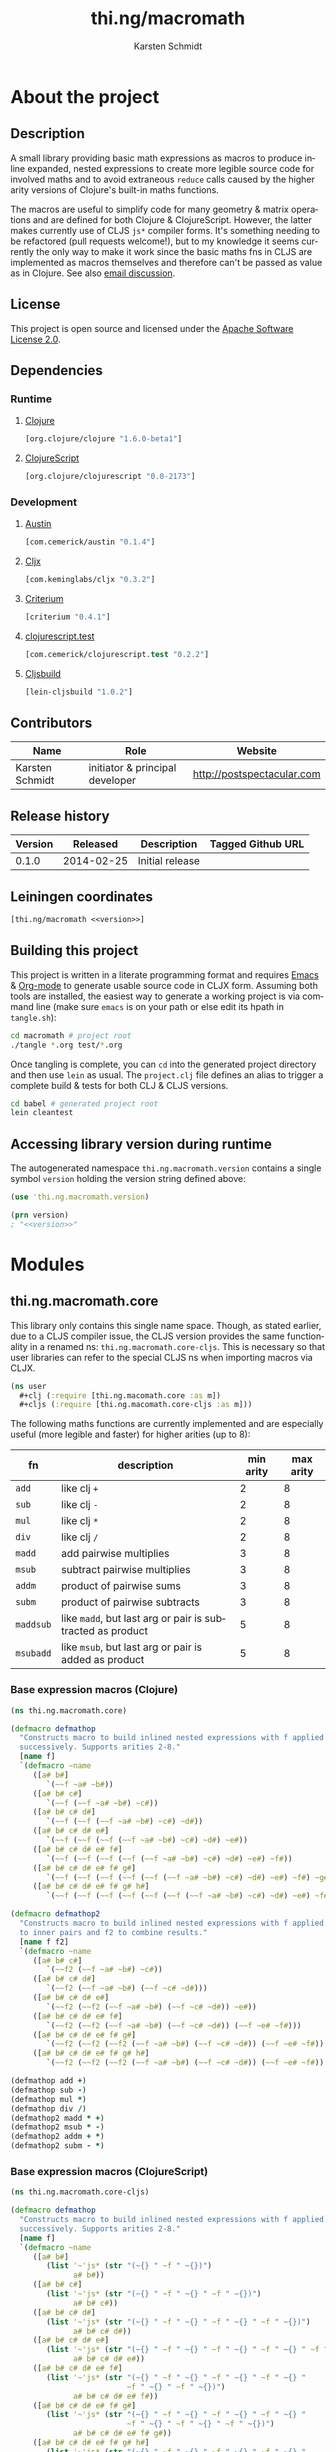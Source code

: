 #+SEQ_TODO:       TODO(t) INPROGRESS(i) WAITING(w@) | DONE(d) CANCELED(c@)
#+TAGS:           write(w) update(u) fix(f) verify(v) noexport(n)
#+EXPORT_EXCLUDE_TAGS: noexport
#+TITLE:          thi.ng/macromath
#+AUTHOR:         Karsten Schmidt
#+EMAIL:          k@thi.ng
#+LANGUAGE:       en
#+OPTIONS:        toc:3 h:4 html-postamble:auto html-preamble:t tex:t
#+HTML_CONTAINER: div
#+HTML_DOCTYPE:   <!DOCTYPE html5>
#+HTML_HEAD:      <link href="http://fonts.googleapis.com/css?family=Droid+Sans:400,700" rel="stylesheet" type="text/css">
#+HTML_HEAD:      <link href="css/main.css" rel="stylesheet" type="text/css" />

* About the project
** Injected properties                                             :noexport:
#+BEGIN_SRC clojure :exports none :noweb-ref version
0.1.0
#+END_SRC
#+BEGIN_SRC clojure :exports none :noweb-ref project-url
https://github.com/thi-ng/macromath
#+END_SRC
#+BEGIN_SRC clojure :exports none :noweb-ref gen-source-path
target/classes
#+END_SRC
#+BEGIN_SRC clojure :exports none :noweb-ref gen-test-path
target/test-classes
#+END_SRC
#+BEGIN_SRC clojure :exports none :noweb yes :noweb-ref cljs-artefact-path
target/macromath-<<version>>.js
#+END_SRC

** Description

A small library providing basic math expressions as macros to produce
inline expanded, nested expressions to create more legible source code
for involved maths and to avoid extraneous =reduce= calls caused by
the higher arity versions of Clojure's built-in maths functions.

The macros are useful to simplify code for many geometry & matrix
operations and are defined for both Clojure & ClojureScript. However,
the latter makes currently use of CLJS =js*= compiler forms. It's
something needing to be refactored (pull requests welcome!), but to my
knowledge it seems currently the only way to make it work since the
basic maths fns in CLJS are implemented as macros themselves and
therefore can't be passed as value as in Clojure. See also [[https://groups.google.com/forum/m/#!topic/clojure/AZakJyLiB3A][email discussion]].

** License

This project is open source and licensed under the [[http://www.apache.org/licenses/LICENSE-2.0][Apache Software License 2.0]].

** Dependencies
*** Runtime
**** [[https://github.com/clojure/clojure][Clojure]]
#+BEGIN_SRC clojure :noweb-ref dep-clj
[org.clojure/clojure "1.6.0-beta1"]
#+END_SRC
**** [[https://github.com/clojure/clojurescript][ClojureScript]]
#+BEGIN_SRC clojure :noweb-ref dep-cljs
[org.clojure/clojurescript "0.0-2173"]
#+END_SRC
*** Development
**** [[https://github.com/cemerick/austin][Austin]]
#+BEGIN_SRC clojure :noweb-ref dep-austin
[com.cemerick/austin "0.1.4"]
#+END_SRC
**** [[https://github.com/lynaghk/cljx][Cljx]]
#+BEGIN_SRC clojure :noweb-ref dep-cljx
[com.keminglabs/cljx "0.3.2"]
#+END_SRC
**** [[https://github.com/hugoduncan/criterium][Criterium]]
#+BEGIN_SRC clojure :noweb-ref dep-criterium
[criterium "0.4.1"]
#+END_SRC
**** [[https://github.com/cemerick/clojurescript.test][clojurescript.test]]
#+BEGIN_SRC clojure :noweb-ref dep-cljs-test
[com.cemerick/clojurescript.test "0.2.2"]
#+END_SRC
**** [[https://github.com/emezeske/lein-cljsbuild][Cljsbuild]]
#+BEGIN_SRC clojure :noweb-ref dep-cljsbuild
[lein-cljsbuild "1.0.2"]
#+END_SRC

** Contributors

   | *Name*          | *Role*                          | *Website*                  |
   |-----------------+---------------------------------+----------------------------|
   | Karsten Schmidt | initiator & principal developer | http://postspectacular.com |

** Release history

   | *Version* | *Released* | *Description*   | *Tagged Github URL* |
   |-----------+------------+-----------------+---------------------|
   |     0.1.0 | 2014-02-25 | Initial release |                     |

** Leiningen coordinates
#+BEGIN_SRC clojure :noweb yes :noweb-ref lein-coords
  [thi.ng/macromath <<version>>]
#+END_SRC

** Building this project

This project is written in a literate programming format and requires
[[https://www.gnu.org/software/emacs/][Emacs]] & [[http://orgmode.org][Org-mode]] to generate usable source code in CLJX form. Assuming
both tools are installed, the easiest way to generate a working
project is via command line (make sure =emacs= is on your path or else
edit its hpath in =tangle.sh=):

#+BEGIN_SRC bash
  cd macromath # project root
  ./tangle *.org test/*.org
#+END_SRC

Once tangling is complete, you can =cd= into the generated project
directory and then use =lein= as usual. The =project.clj= file defines
an alias to trigger a complete build & tests for both CLJ & CLJS
versions.

#+BEGIN_SRC bash
  cd babel # generated project root
  lein cleantest
#+END_SRC

** Leiningen project file                                          :noexport:
#+BEGIN_SRC clojure :tangle babel/project.clj :noweb yes :mkdirp yes :padline no
  (defproject thi.ng/macromath "<<version>>"
    :description "Collection of common math macros to produce inline expanded, nested expressions."
    :url "<<project-url>>"
    :license {:name "Apache Software License 2.0"
              :url "https://www.apache.org/licenses/LICENSE-2.0"}
  
    :dependencies [<<dep-clj>>]
  
    :source-paths ["src/cljx"]
    :test-paths ["<<gen-test-path>>"]
  
    :profiles {:dev {:dependencies [<<dep-cljs>>
                                    <<dep-criterium>>]
                     :plugins [<<dep-cljx>>
                               <<dep-cljsbuild>>
                               <<dep-cljs-test>>
                               <<dep-austin>>]
                     :aliases {"cleantest" ["do" "clean," "cljx" "once," "test," "cljsbuild" "test"]}}}
  
    :cljx {:builds [{:source-paths ["src/cljx"]
                     :output-path "<<gen-source-path>>"
                     :rules :clj}
                    {:source-paths ["src/cljx"]
                     :output-path "<<gen-source-path>>"
                     :rules :cljs}
                    {:source-paths ["test/cljx"]
                     :output-path "<<gen-test-path>>"
                     :rules :clj}
                    {:source-paths ["test/cljx"]
                     :output-path "<<gen-test-path>>"
                     :rules :cljs}]}
  
    :cljsbuild {:builds [{:source-paths ["<<gen-source-path>>" "<<gen-test-path>>"]
                          :id "simple"
                          :compiler {:output-to "<<cljs-artefact-path>>"
                                     :optimizations :whitespace
                                     :pretty-print true}}]
                :test-commands {"unit-tests" ["phantomjs" :runner "<<cljs-artefact-path>>"]}}
  
    :scm {:url "git@github.com:thi-ng/macromath.git"}
    :pom-addition [:developers [:developer
                                [:name "Karsten Schmidt"]
                                [:url "http://thi.ng"]
                                [:timezone "0"]]])
#+END_SRC

** Accessing library version during runtime

The autogenerated namespace =thi.ng.macromath.version= contains a
single symbol =version= holding the version string defined above:

#+BEGIN_SRC clojure :noweb yes
  (use 'thi.ng.macromath.version)
  
  (prn version)
  ; "<<version>>"
#+END_SRC

#+BEGIN_SRC clojure :tangle babel/src/cljx/thi/ng/macromath/version.cljx :noweb yes :mkdirp yes :padline no :exports none
  (ns thi.ng.macromath.version)
  (def ^:const version "<<version>>")
#+END_SRC

* Modules
** thi.ng.macromath.core

This library only contains this single name space. Though, as stated
earlier, due to a CLJS compiler issue, the CLJS version provides the
same functionality in a renamed ns: =thi.ng.macromath.core-cljs=. This
is necessary so that user libraries can refer to the special CLJS ns
when importing macros via CLJX.

#+BEGIN_SRC clojure
  (ns user
    #+clj (:require [thi.ng.macomath.core :as m])
    #+cljs (:require [thi.ng.macomath.core-cljs :as m]))
#+END_SRC

The following maths functions are currently implemented and are
especially useful (more legible and faster) for higher arities (up to 8):

  | *fn*      | *description*                                              | *min arity* | *max arity* |
  |-----------+------------------------------------------------------------+-------------+-------------|
  | =add=     | like clj =+=                                               |      2      |      8      |
  | =sub=     | like clj =-=                                               |      2      |      8      |
  | =mul=     | like clj =*=                                               |      2      |      8      |
  | =div=     | like clj =/=                                               |      2      |      8      |
  | =madd=    | add pairwise multiplies                                    |      3      |      8      |
  | =msub=    | subtract pairwise multiplies                               |      3      |      8      |
  | =addm=    | product of pairwise sums                                   |      3      |      8      |
  | =subm=    | product of pairwise subtracts                              |      3      |      8      |
  | =maddsub= | like =madd=, but last arg or pair is subtracted as product |      5      |      8      |
  | =msubadd= | like =msub=, but last arg or pair is added as product      |      5      |      8      |

*** Base expression macros (Clojure)
#+BEGIN_SRC clojure :tangle babel/src/cljx/thi/ng/macromath/core.clj :mkdirp yes :padline no
  (ns thi.ng.macromath.core)
  
  (defmacro defmathop
    "Constructs macro to build inlined nested expressions with f applied
    successively. Supports arities 2-8."
    [name f]
    `(defmacro ~name
       ([a# b#]
          `(~~f ~a# ~b#))
       ([a# b# c#]
          `(~~f (~~f ~a# ~b#) ~c#))
       ([a# b# c# d#]
          `(~~f (~~f (~~f ~a# ~b#) ~c#) ~d#))
       ([a# b# c# d# e#]
          `(~~f (~~f (~~f (~~f ~a# ~b#) ~c#) ~d#) ~e#))
       ([a# b# c# d# e# f#]
          `(~~f (~~f (~~f (~~f (~~f ~a# ~b#) ~c#) ~d#) ~e#) ~f#))
       ([a# b# c# d# e# f# g#]
          `(~~f (~~f (~~f (~~f (~~f (~~f ~a# ~b#) ~c#) ~d#) ~e#) ~f#) ~g#))
       ([a# b# c# d# e# f# g# h#]
          `(~~f (~~f (~~f (~~f (~~f (~~f (~~f ~a# ~b#) ~c#) ~d#) ~e#) ~f#) ~g#) ~h#))))
  
  (defmacro defmathop2
    "Constructs macro to build inlined nested expressions with f applied
    to inner pairs and f2 to combine results."
    [name f f2]
    `(defmacro ~name
       ([a# b# c#]
          `(~~f2 (~~f ~a# ~b#) ~c#))
       ([a# b# c# d#]
          `(~~f2 (~~f ~a# ~b#) (~~f ~c# ~d#)))
       ([a# b# c# d# e#]
          `(~~f2 (~~f2 (~~f ~a# ~b#) (~~f ~c# ~d#)) ~e#))
       ([a# b# c# d# e# f#]
          `(~~f2 (~~f2 (~~f ~a# ~b#) (~~f ~c# ~d#)) (~~f ~e# ~f#)))
       ([a# b# c# d# e# f# g#]
          `(~~f2 (~~f2 (~~f2 (~~f ~a# ~b#) (~~f ~c# ~d#)) (~~f ~e# ~f#)) ~g#))
       ([a# b# c# d# e# f# g# h#]
          `(~~f2 (~~f2 (~~f2 (~~f ~a# ~b#) (~~f ~c# ~d#)) (~~f ~e# ~f#)) (~~f ~g# ~h#)))))
  
  (defmathop add +)
  (defmathop sub -)
  (defmathop mul *)
  (defmathop div /)
  (defmathop2 madd * +)
  (defmathop2 msub * -)
  (defmathop2 addm + *)
  (defmathop2 subm - *)
#+END_SRC

*** Base expression macros (ClojureScript)
#+BEGIN_SRC clojure :tangle babel/src/cljx/thi/ng/macromath/core_cljs.clj :mkdirp yes :padline no
  (ns thi.ng.macromath.core-cljs)
  
  (defmacro defmathop
    "Constructs macro to build inlined nested expressions with f applied
    successively. Supports arities 2-8."
    [name f]
    `(defmacro ~name
       ([a# b#]
          (list '~'js* (str "(~{} " ~f " ~{})")
                a# b#))
       ([a# b# c#]
          (list '~'js* (str "(~{} " ~f " ~{} " ~f " ~{})")
                a# b# c#))
       ([a# b# c# d#]
          (list '~'js* (str "(~{} " ~f " ~{} " ~f " ~{} " ~f " ~{})")
                a# b# c# d#))
       ([a# b# c# d# e#]
          (list '~'js* (str "(~{} " ~f " ~{} " ~f " ~{} " ~f " ~{} " ~f " ~{})")
                a# b# c# d# e#))
       ([a# b# c# d# e# f#]
          (list '~'js* (str "(~{} " ~f " ~{} " ~f " ~{} " ~f " ~{} "
                            ~f " ~{} " ~f " ~{})")
                a# b# c# d# e# f#))
       ([a# b# c# d# e# f# g#]
          (list '~'js* (str "(~{} " ~f " ~{} " ~f " ~{} " ~f " ~{} "
                            ~f " ~{} " ~f " ~{} " ~f " ~{})")
                a# b# c# d# e# f# g#))
       ([a# b# c# d# e# f# g# h#]
          (list '~'js* (str "(~{} " ~f " ~{} " ~f " ~{} " ~f " ~{} "
                            ~f " ~{} " ~f " ~{} " ~f " ~{} " ~f " ~{})")
                a# b# c# d# e# f# g# h#))))
  
  (defmacro defmathop2
    "Constructs macro to build inlined nested expressions with f applied
    to inner pairs and f2 to combine results. Supports arities 3-8."
    [name f f2]
    `(defmacro ~name
       ([a# b# c#]
          (list '~'js* (str "((~{} " ~f " ~{}) "
                            ~f2 " ~{})")
                a# b# c#))
       ([a# b# c# d#]
          (list '~'js* (str "((~{} " ~f " ~{}) "
                            ~f2 " (~{} " ~f " ~{}))")
                a# b# c# d#))
       ([a# b# c# d# e#]
          (list '~'js* (str "(((~{} " ~f " ~{}) "
                            ~f2 " (~{} " ~f " ~{}))"
                            ~f2 " ~{})")
                a# b# c# d# e#))
       ([a# b# c# d# e# f#]
          (list '~'js* (str "(((~{} " ~f " ~{}) "
                            ~f2 " (~{} " ~f " ~{}))"
                            ~f2 " (~{} " ~f " ~{}))")
                a# b# c# d# e# f#))
       ([a# b# c# d# e# f# g#]
          (list '~'js* (str "((((~{} " ~f " ~{}) "
                            ~f2 " (~{} " ~f " ~{}))"
                            ~f2 " (~{} " ~f " ~{}))"
                            ~f2 " ~{})")
                a# b# c# d# e# f# g#))
       ([a# b# c# d# e# f# g# h#]
          (list '~'js* (str "((((~{} " ~f " ~{}) "
                            ~f2 " (~{} " ~f " ~{}))"
                            ~f2 " (~{} " ~f " ~{}))"
                            ~f2 " (~{} " ~f " ~{}))")
                a# b# c# d# e# f# g# h#))))
  
  (defmathop add "+")
  (defmathop sub "-")
  (defmathop mul "*")
  (defmathop div "/")
  (defmathop2 madd "*" "+")
  (defmathop2 msub "*" "-")
  (defmathop2 addm "+" "*")
  (defmathop2 subm "-" "*")
#+END_SRC

*** Higher level forms
#+BEGIN_SRC clojure :noweb-ref math-ops
  (defmacro maddsub
    "Like madd, but the last 1 or 2 args are subtracted as product.
    E.g. (maddsub a b c d e f) = (- (+ (* a b) (* c d)) (* e f)).
    Only arities 5-8 are supported."
    ([a b c d e]
       `(- (madd ~a ~b ~c ~d) ~e))
    ([a b c d e f]
       `(- (madd ~a ~b ~c ~d) (* ~e ~f)))
    ([a b c d e f g]
       `(- (madd ~a ~b ~c ~d ~e ~f) ~g))
    ([a b c d e f g h]
       `(- (madd ~a ~b ~c ~d ~e ~f) (* ~g ~h))))
  
  (defmacro msubadd
    "Like msub, but the last 1 or 2 args are added as product.
    E.g. (msubadd a b c d e f) = (+ (- (* a b) (* c d)) (* e f))
    Only arities 5-8 are supported."
    ([a b c d e]
       `(+ (msub ~a ~b ~c ~d) ~e))
    ([a b c d e f]
       `(+ (msub ~a ~b ~c ~d) (* ~e ~f)))
    ([a b c d e f g]
       `(+ (msub ~a ~b ~c ~d ~e ~f) ~g))
    ([a b c d e f g h]
       `(+ (msub ~a ~b ~c ~d ~e ~f) (* ~g ~h))))
#+END_SRC

*** Tangle for CLJ & CLJS                                          :noexport:
#+BEGIN_SRC clojure :tangle babel/src/cljx/thi/ng/macromath/core.clj :noweb yes
  <<math-ops>>
#+END_SRC
#+BEGIN_SRC clojure :tangle babel/src/cljx/thi/ng/macromath/core_cljs.clj :noweb yes
  <<math-ops>>
#+END_SRC

* Tests
** thi.ng.macromath.test.core
*** Namespace declaration
#+BEGIN_SRC clojure :tangle babel/test/cljx/thi/ng/macromath/test/core.cljx :mkdirp yes :padline no
  (ns thi.ng.macromath.test.core
    (:require
     ,#+clj  [clojure.test :refer :all]
     ,#+cljs [cemerick.cljs.test :as t]
     ,#+clj  [thi.ng.macromath.core :as m])
    ,#+cljs
    (:require-macros
     [cemerick.cljs.test :refer [is deftest]]
     [thi.ng.macromath.core-cljs :as m]))
#+END_SRC
*** Main tests
#+BEGIN_SRC clojure :tangle babel/test/cljx/thi/ng/macromath/test/core.cljx
  (deftest test-add
    (is (== 5 (m/add 2.0 3.0)))
    (is (== 9 (m/add 2.0 3.0 4.0)))
    (is (== 14 (m/add 2.0 3.0 4.0 5.0)))
    (is (== 20 (m/add 2.0 3.0 4.0 5.0 6.0)))
    (is (== 27 (m/add 2.0 3.0 4.0 5.0 6.0 7.0)))
    (is (== 35 (m/add 2.0 3.0 4.0 5.0 6.0 7.0 8.0)))
    (is (== 44 (m/add 2.0 3.0 4.0 5.0 6.0 7.0 8.0 9.0))))
  
  (deftest test-sub
    (is (== -1 (m/sub 2.0 3.0)))
    (is (== -5 (m/sub 2.0 3.0 4.0)))
    (is (== -10 (m/sub 2.0 3.0 4.0 5.0)))
    (is (== -16 (m/sub 2.0 3.0 4.0 5.0 6.0)))
    (is (== -23 (m/sub 2.0 3.0 4.0 5.0 6.0 7.0)))
    (is (== -31 (m/sub 2.0 3.0 4.0 5.0 6.0 7.0 8.0)))
    (is (== -40 (m/sub 2.0 3.0 4.0 5.0 6.0 7.0 8.0 9.0))))
  
  (deftest test-mul
    (is (== 6 (m/mul 2.0 3.0)))
    (is (== 24 (m/mul 2.0 3.0 4.0)))
    (is (== 120 (m/mul 2.0 3.0 4.0 5.0)))
    (is (== 720 (m/mul 2.0 3.0 4.0 5.0 6.0)))
    (is (== 5040 (m/mul 2.0 3.0 4.0 5.0 6.0 7.0)))
    (is (== 40320 (m/mul 2.0 3.0 4.0 5.0 6.0 7.0 8.0)))
    (is (== 362880 (m/mul 2.0 3.0 4.0 5.0 6.0 7.0 8.0 9.0))))
  
  (deftest test-div
    (is (== (/ 2.0 3.0) (m/div 2.0 3.0)))
    (is (== (/ 2.0 3.0 4.0) (m/div 2.0 3.0 4.0)))
    (is (== (/ 2.0 3.0 4.0 5.0) (m/div 2.0 3.0 4.0 5.0)))
    (is (== (/ 2.0 3.0 4.0 5.0 6.0) (m/div 2.0 3.0 4.0 5.0 6.0)))
    (is (== (/ 2.0 3.0 4.0 5.0 6.0 7.0) (m/div 2.0 3.0 4.0 5.0 6.0 7.0)))
    (is (== (/ 2.0 3.0 4.0 5.0 6.0 7.0 8.0) (m/div 2.0 3.0 4.0 5.0 6.0 7.0 8.0)))
    (is (== (/ 2.0 3.0 4.0 5.0 6.0 7.0 8.0 9.0) (m/div 2.0 3.0 4.0 5.0 6.0 7.0 8.0 9.0))))
  
  (deftest test-madd
    (is (== 10 (m/madd 2.0 3.0 4.0)))
    (is (== 26 (m/madd 2.0 3.0 4.0 5.0)))
    (is (== 32 (m/madd 2.0 3.0 4.0 5.0 6.0)))
    (is (== 68 (m/madd 2.0 3.0 4.0 5.0 6.0 7.0)))
    (is (== 76 (m/madd 2.0 3.0 4.0 5.0 6.0 7.0 8.0)))
    (is (== 140 (m/madd 2.0 3.0 4.0 5.0 6.0 7.0 8.0 9.0))))
  
  (deftest test-msub
    (is (== 2 (m/msub 2.0 3.0 4.0)))
    (is (== -14 (m/msub 2.0 3.0 4.0 5.0)))
    (is (== -20 (m/msub 2.0 3.0 4.0 5.0 6.0)))
    (is (== -56 (m/msub 2.0 3.0 4.0 5.0 6.0 7.0)))
    (is (== -64 (m/msub 2.0 3.0 4.0 5.0 6.0 7.0 8.0)))
    (is (== -128 (m/msub 2.0 3.0 4.0 5.0 6.0 7.0 8.0 9.0))))
  
  (deftest test-addm
    (is (== 20 (m/addm 2.0 3.0 4.0)))
    (is (== 45 (m/addm 2.0 3.0 4.0 5.0)))
    (is (== 270 (m/addm 2.0 3.0 4.0 5.0 6.0)))
    (is (== 585 (m/addm 2.0 3.0 4.0 5.0 6.0 7.0)))
    (is (== 4680 (m/addm 2.0 3.0 4.0 5.0 6.0 7.0 8.0)))
    (is (== 9945 (m/addm 2.0 3.0 4.0 5.0 6.0 7.0 8.0 9.0))))
  
  (deftest test-subm
    (is (== -4 (m/subm 2.0 3.0 4.0)))
    (is (== 1 (m/subm 2.0 3.0 4.0 5.0)))
    (is (== 6 (m/subm 2.0 3.0 4.0 5.0 6.0)))
    (is (== -1 (m/subm 2.0 3.0 4.0 5.0 6.0 7.0)))
    (is (== -8 (m/subm 2.0 3.0 4.0 5.0 6.0 7.0 8.0)))
    (is (== 1 (m/subm 2.0 3.0 4.0 5.0 6.0 7.0 8.0 9.0))))
  
  (deftest test-maddsub
    (is (== 20 (m/maddsub 2.0 3.0 4.0 5.0 6.0)))
    (is (== -16 (m/maddsub 2.0 3.0 4.0 5.0 6.0 7.0)))
    (is (== 60 (m/maddsub 2.0 3.0 4.0 5.0 6.0 7.0 8.0)))
    (is (== -4 (m/maddsub 2.0 3.0 4.0 5.0 6.0 7.0 8.0 9.0))))
  
  (deftest test-msubadd
    (is (== -8 (m/msubadd 2.0 3.0 4.0 5.0 6.0)))
    (is (== 28 (m/msubadd 2.0 3.0 4.0 5.0 6.0 7.0)))
    (is (== -48 (m/msubadd 2.0 3.0 4.0 5.0 6.0 7.0 8.0)))
    (is (== 16 (m/msubadd 2.0 3.0 4.0 5.0 6.0 7.0 8.0 9.0))))
#+END_SRC
